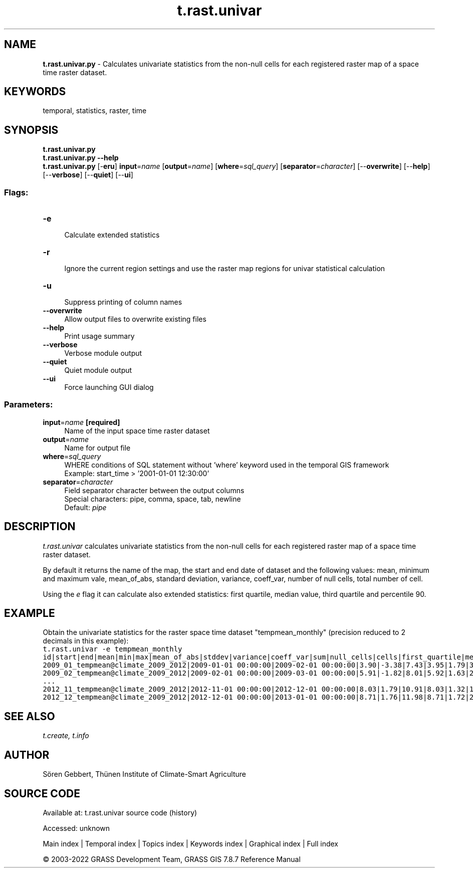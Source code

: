 .TH t.rast.univar 1 "" "GRASS 7.8.7" "GRASS GIS User's Manual"
.SH NAME
\fI\fBt.rast.univar.py\fR\fR  \- Calculates univariate statistics from the non\-null cells for each registered raster map of a space time raster dataset.
.SH KEYWORDS
temporal, statistics, raster, time
.SH SYNOPSIS
\fBt.rast.univar.py\fR
.br
\fBt.rast.univar.py \-\-help\fR
.br
\fBt.rast.univar.py\fR [\-\fBeru\fR] \fBinput\fR=\fIname\fR  [\fBoutput\fR=\fIname\fR]   [\fBwhere\fR=\fIsql_query\fR]   [\fBseparator\fR=\fIcharacter\fR]   [\-\-\fBoverwrite\fR]  [\-\-\fBhelp\fR]  [\-\-\fBverbose\fR]  [\-\-\fBquiet\fR]  [\-\-\fBui\fR]
.SS Flags:
.IP "\fB\-e\fR" 4m
.br
Calculate extended statistics
.IP "\fB\-r\fR" 4m
.br
Ignore the current region settings and use the raster map regions for univar statistical calculation
.IP "\fB\-u\fR" 4m
.br
Suppress printing of column names
.IP "\fB\-\-overwrite\fR" 4m
.br
Allow output files to overwrite existing files
.IP "\fB\-\-help\fR" 4m
.br
Print usage summary
.IP "\fB\-\-verbose\fR" 4m
.br
Verbose module output
.IP "\fB\-\-quiet\fR" 4m
.br
Quiet module output
.IP "\fB\-\-ui\fR" 4m
.br
Force launching GUI dialog
.SS Parameters:
.IP "\fBinput\fR=\fIname\fR \fB[required]\fR" 4m
.br
Name of the input space time raster dataset
.IP "\fBoutput\fR=\fIname\fR" 4m
.br
Name for output file
.IP "\fBwhere\fR=\fIsql_query\fR" 4m
.br
WHERE conditions of SQL statement without \(cqwhere\(cq keyword used in the temporal GIS framework
.br
Example: start_time > \(cq2001\-01\-01 12:30:00\(cq
.IP "\fBseparator\fR=\fIcharacter\fR" 4m
.br
Field separator character between the output columns
.br
Special characters: pipe, comma, space, tab, newline
.br
Default: \fIpipe\fR
.SH DESCRIPTION
\fIt.rast.univar\fR calculates univariate statistics from the
non\-null cells for each registered raster map of a space time raster
dataset.
.PP
By default it returns the name of the map, the start and end date of
dataset and the following values: mean, minimum and maximum vale,
mean_of_abs, standard deviation, variance, coeff_var, number of null
cells, total number of cell.
.PP
Using the \fIe\fR flag it can calculate also extended statistics:
first quartile, median value, third quartile and percentile 90.
.SH EXAMPLE
Obtain the univariate statistics for the raster space time dataset
\(dqtempmean_monthly\(dq (precision reduced to 2 decimals in this example):
.br
.nf
\fC
t.rast.univar \-e tempmean_monthly
id|start|end|mean|min|max|mean_of_abs|stddev|variance|coeff_var|sum|null_cells|cells|first_quartile|median|third_quartile|percentile_90
2009_01_tempmean@climate_2009_2012|2009\-01\-01 00:00:00|2009\-02\-01 00:00:00|3.90|\-3.38|7.43|3.95|1.79|3.20|45.91|1977967.31|503233|1010600|2.80|3.92|5.21|6.23
2009_02_tempmean@climate_2009_2012|2009\-02\-01 00:00:00|2009\-03\-01 00:00:00|5.91|\-1.82|8.01|5.92|1.63|2.65|27.53|2999555.60|503233|1010600|5.44|6.26|7.07|7.48
\&...
2012_11_tempmean@climate_2009_2012|2012\-11\-01 00:00:00|2012\-12\-01 00:00:00|8.03|1.79|10.91|8.03|1.32|1.73|16.41|4072472.77|503233|1010600|7.49|8.13|8.96|9.48
2012_12_tempmean@climate_2009_2012|2012\-12\-01 00:00:00|2013\-01\-01 00:00:00|8.71|1.76|11.98|8.71|1.72|2.95|19.74|4418403.77|503233|1010600|7.84|8.95|9.99|10.67
\fR
.fi
.SH SEE ALSO
\fI
t.create,
t.info
\fR
.SH AUTHOR
Sören Gebbert, Thünen Institute of Climate\-Smart Agriculture
.SH SOURCE CODE
.PP
Available at:
t.rast.univar source code
(history)
.PP
Accessed: unknown
.PP
Main index |
Temporal index |
Topics index |
Keywords index |
Graphical index |
Full index
.PP
© 2003\-2022
GRASS Development Team,
GRASS GIS 7.8.7 Reference Manual

